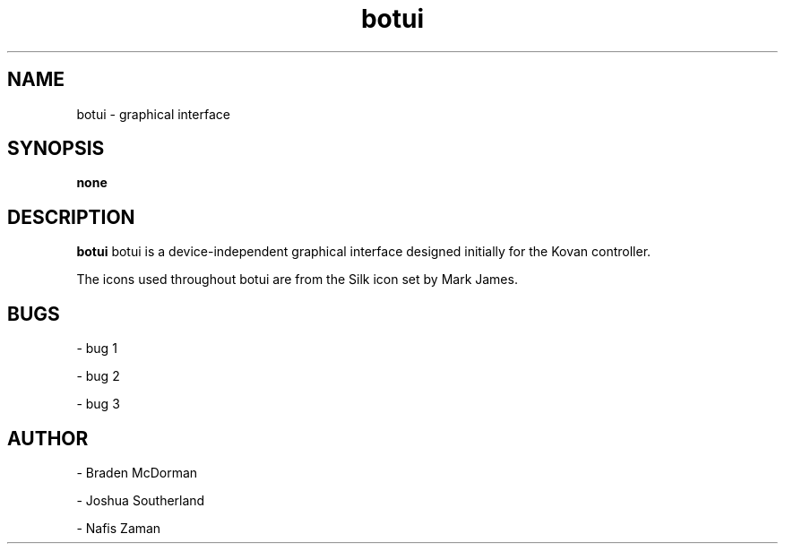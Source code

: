 ." ********************************************************************
." This is an example manpage for a package called helloworld. It was
." created manually using gedit.
." To preview the manually created manpage, from the same directory, do:
." $ groff -man -Tascii ./helloworld.1 | less
." Writing and formatting a manpage:
." http://www.linuxhowtos.org/System/creatingman.htm
." ********************************************************************
." title header 
." [name of program] [section number] [center footer] [left footer] [center header]
.TH botui 1 "22 Sep 2018" "version 24.4"
." name of the program, followed by a short description of what it does or what 
." the name stands for if it is in an acronym. This will be read by apropos, 
." man -k, makewhatis and whatis
.SH NAME
botui - graphical interface
." synopsis is the syntax used to run the program from the command line. An 
." example would be like: foo [-d] [-e] [ -f filename]
.SH SYNOPSIS
.B none
." this is the full or long description
.SH DESCRIPTION
.B botui
botui is a device-independent graphical interface designed initially for the 
Kovan controller.
." new paragraph
.PP
The icons used throughout botui are from the Silk icon set by Mark James.
.SH BUGS
.PP
- bug 1
.PP
- bug 2
.PP
- bug 3
." author information - name and email
.SH AUTHOR
.PP
- Braden McDorman
.PP
- Joshua Southerland
.PP
- Nafis Zaman
